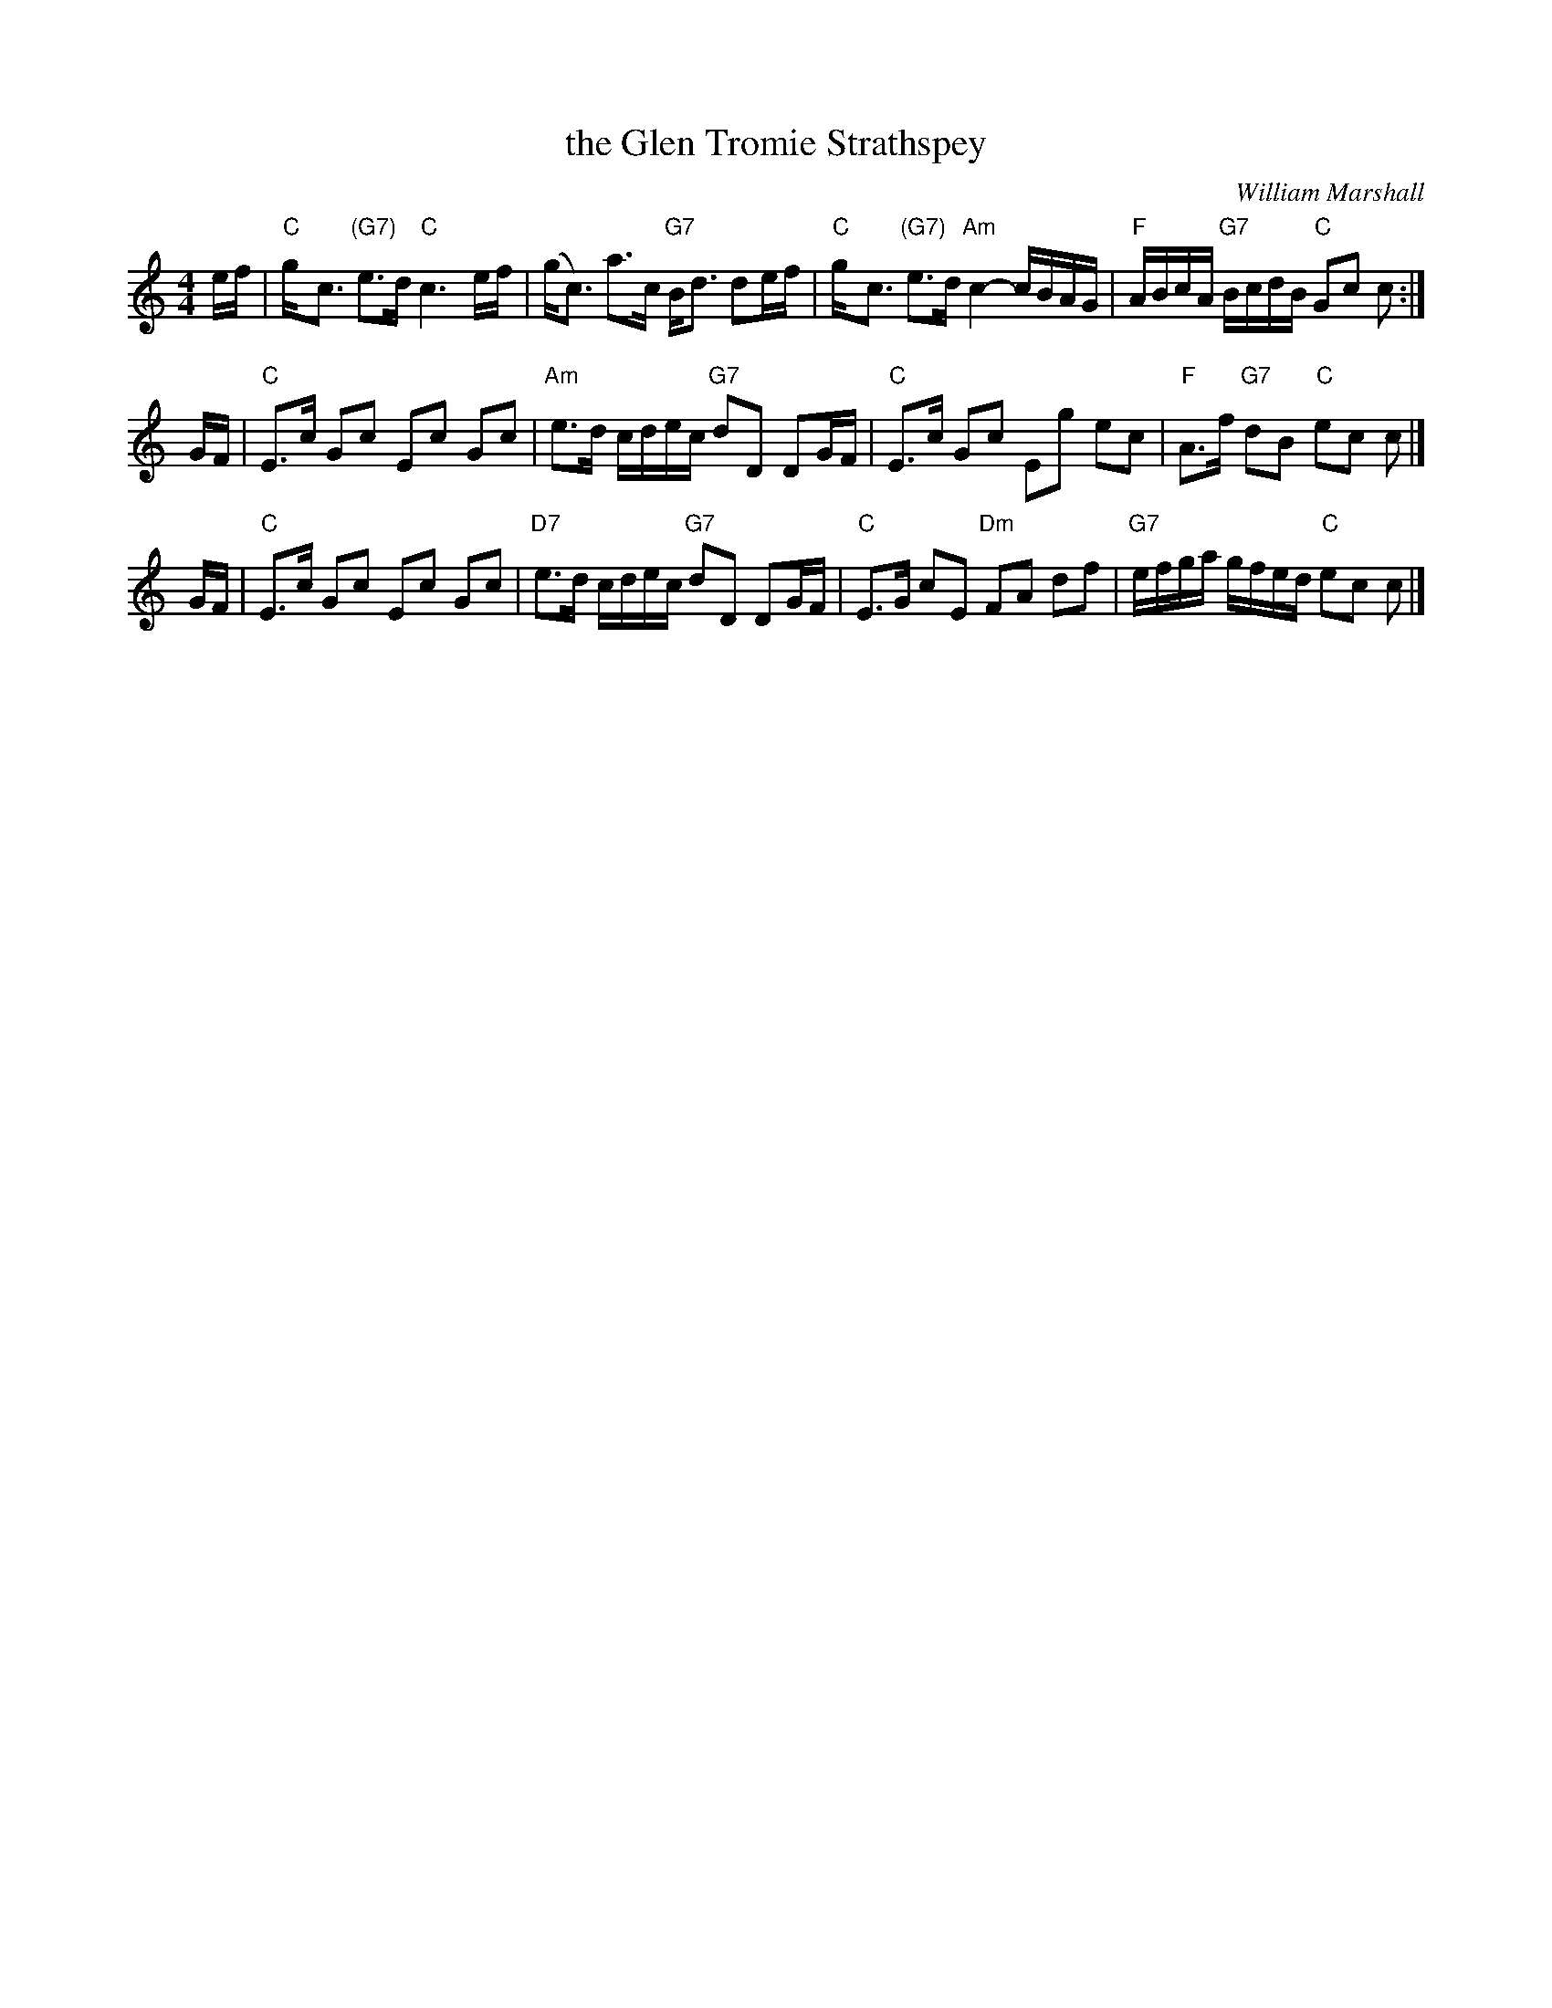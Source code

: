 X: 1
T: the Glen Tromie Strathspey
C: William Marshall
Z: John Chambers <jc:trillian.mit.edu>
N: Marshall's v.1, p.45
M: 4/4
L: 1/16
K: C
ef | "C"g-c3 "(G7)"e3d "C"c6 ef | (gc3) a3c "G7"Bd3 d2ef \
   | "C"g-c3 "(G7)"e3d "Am"c4- cBAG | "F"ABcA "G7"BcdB "C"G2c2 c2 :|
GF | "C"E3c G2c2 E2c2 G2c2 | "Am"e3d cdec "G7"d2D2 D2GF \
   | "C"E3c G2c2 E2g2 e2c2 | "F"A3f "G7"d2B2 "C"e2c2 c2 |]
GF | "C"E3c G2c2 E2c2 G2c2 | "D7"e3d cdec "G7"d2D2 D2GF \
   | "C"E3G c2E2 "Dm"F2A2 d2f2 | "G7"efga gfed "C"e2c2 c2 |]

